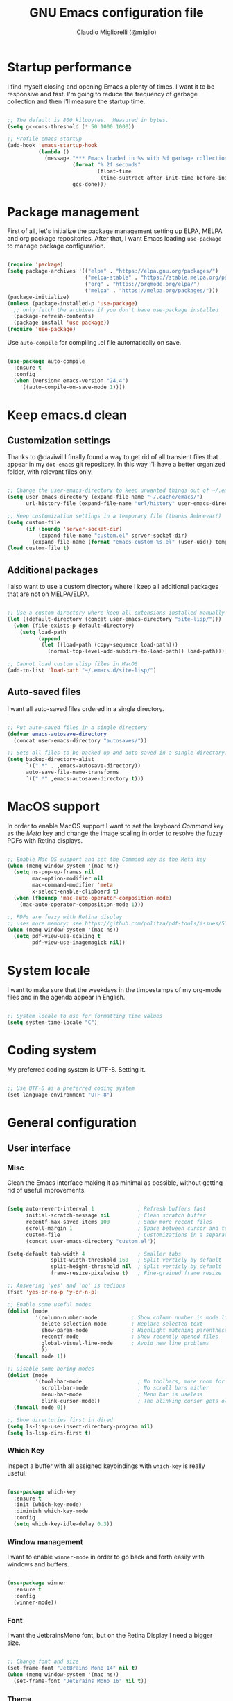#+TITLE: GNU Emacs configuration file
#+AUTHOR: Claudio Migliorelli (@miglio)
#+PROPERTY: header-args:emacs-lisp :tangle init.el
* Startup performance

  I find myself closing and opening Emacs a plenty of times. I want it to be responsive and fast. I'm going to reduce the frequency of garbage collection and then I'll measure the startup time.

  #+begin_src emacs-lisp
  
  ;; The default is 800 kilobytes.  Measured in bytes.
  (setq gc-cons-threshold (* 50 1000 1000))
  
  ;; Profile emacs startup
  (add-hook 'emacs-startup-hook
			(lambda ()
			  (message "*** Emacs loaded in %s with %d garbage collections."
					   (format "%.2f seconds"
							   (float-time
								(time-subtract after-init-time before-init-time)))
					   gcs-done)))
  
  #+end_src
  
* Package management

  First of all, let's initialize the package management setting up ELPA, MELPA and org package repositories. After that, I want Emacs loading =use-package= to manage package configuration.

  #+begin_src emacs-lisp
  
  (require 'package)
  (setq package-archives '(("elpa" . "https://elpa.gnu.org/packages/")
						   ("melpa-stable" . "https://stable.melpa.org/packages/")
						   ("org" . "https://orgmode.org/elpa/")
						   ("melpa" . "https://melpa.org/packages/")))
  (package-initialize)
  (unless (package-installed-p 'use-package)
	;; only fetch the archives if you don't have use-package installed
	(package-refresh-contents)
	(package-install 'use-package))
  (require 'use-package)
  
  #+end_src

  Use =auto-compile= for compiling .el file automatically on save.

  #+begin_src emacs-lisp
  
  (use-package auto-compile
	:ensure t
	:config
	(when (version< emacs-version "24.4")
	  '((auto-compile-on-save-mode 1))))
  
  #+end_src

* Keep emacs.d clean
** Customization settings
   
   Thanks to @daviwil I finally found a way to get rid of all transient files that appear in my =dot-emacs= git repository. In this way I'll have a better organized folder, with relevant files only.

   #+begin_src emacs-lisp
   
   ;; Change the user-emacs-directory to keep unwanted things out of ~/.emacs.d
   (setq user-emacs-directory (expand-file-name "~/.cache/emacs/")
		 url-history-file (expand-file-name "url/history" user-emacs-directory))
   
   ;; Keep customization settings in a temporary file (thanks Ambrevar!)
   (setq custom-file
		 (if (boundp 'server-socket-dir)
			 (expand-file-name "custom.el" server-socket-dir)
		   (expand-file-name (format "emacs-custom-%s.el" (user-uid)) temporary-file-directory)))
   (load custom-file t)
   
   #+end_src

** Additional packages
  
   I also want to use a custom directory where I keep all additional packages that are not on MELPA/ELPA.

   #+begin_src emacs-lisp
   
   ;; Use a custom directory where keep all extensions installed manually
   (let ((default-directory (concat user-emacs-directory "site-lisp/")))
	 (when (file-exists-p default-directory)
	   (setq load-path
			 (append
			  (let ((load-path (copy-sequence load-path)))
				(normal-top-level-add-subdirs-to-load-path)) load-path))))
   
   ;; Cannot load custom elisp files in MacOS
   (add-to-list 'load-path "~/.emacs.d/site-lisp/")
   
   #+end_src

** Auto-saved files

   I want all auto-saved files ordered in a single directory.

   #+begin_src emacs-lisp
   
   ;; Put auto-saved files in a single directory
   (defvar emacs-autosave-directory
	 (concat user-emacs-directory "autosaves/"))
   
   ;; Sets all files to be backed up and auto saved in a single directory.
   (setq backup-directory-alist
		 `((".*" . ,emacs-autosave-directory))
		 auto-save-file-name-transforms
		 `((".*" ,emacs-autosave-directory t)))
   
   #+end_src
   
* MacOS support

  In order to enable MacOS support I want to set the keyboard /Command/ key as the /Meta/ key and change the image scaling in order to resolve the fuzzy PDFs with Retina displays.

  #+begin_src emacs-lisp
  
  ;; Enable Mac OS support and set the Command key as the Meta key
  (when (memq window-system '(mac ns))
	(setq ns-pop-up-frames nil
		  mac-option-modifier nil
		  mac-command-modifier 'meta
		  x-select-enable-clipboard t)
	(when (fboundp 'mac-auto-operator-composition-mode)
	  (mac-auto-operator-composition-mode 1)))
  
  ;; PDFs are fuzzy with Retina display  
  ;; uses more memory; see https://github.com/politza/pdf-tools/issues/51
  (when (memq window-system '(mac ns))
	(setq pdf-view-use-scaling t
		  pdf-view-use-imagemagick nil))
  
  #+end_src
* System locale

  I want to make sure that the weekdays in the timpestamps of my org-mode files and in the agenda appear in English.

  #+begin_src emacs-lisp
  
  ;; System locale to use for formatting time values
  (setq system-time-locale "C")
  
  #+end_src
  
* Coding system

  My preferred coding system is UTF-8. Setting it.
  
  #+begin_src emacs-lisp
  
  ;; Use UTF-8 as a preferred coding system
  (set-language-environment "UTF-8")
  
  #+end_src
  
* General configuration
** User interface
*** Misc

	Clean the Emacs interface making it as minimal as possible, without getting rid of useful improvements.

	#+begin_src emacs-lisp
	
	(setq auto-revert-interval 1              ; Refresh buffers fast
		  initial-scratch-message nil         ; Clean scratch buffer
		  recentf-max-saved-items 100         ; Show more recent files
		  scroll-margin 1                     ; Space between cursor and top/bottom
		  custom-file                         ; Customizations in a separate file
		  (concat user-emacs-directory "custom.el"))
	
	(setq-default tab-width 4                 ; Smaller tabs
				  split-width-threshold 160   ; Split verticly by default
				  split-height-threshold nil  ; Split verticly by default
				  frame-resize-pixelwise t)   ; Fine-grained frame resize
	
	;; Answering 'yes' and 'no' is tedious
	(fset 'yes-or-no-p 'y-or-n-p)
	
	;; Enable some useful modes
	(dolist (mode
			 '(column-number-mode           ; Show column number in mode line
			   delete-selection-mode        ; Replace selected text
			   show-paren-mode              ; Highlight matching parentheses
			   recentf-mode                 ; Show recently opened files
			   global-visual-line-mode      ; Avoid new line problems
			   ))
	  (funcall mode 1))
	
	;; Disable some boring modes
	(dolist (mode
			 '(tool-bar-mode                  ; No toolbars, more room for text
			   scroll-bar-mode                ; No scroll bars either
			   menu-bar-mode                  ; Menu bar is useless
			   blink-cursor-mode))            ; The blinking cursor gets old
	  (funcall mode 0))
	
	;; Show directories first in dired
	(setq ls-lisp-use-insert-directory-program nil)
	(setq ls-lisp-dirs-first t)
	
	#+end_src
*** Which Key

	Inspect a buffer with all assigned keybindings with =which-key= is really useful.

	#+begin_src emacs-lisp
	
	(use-package which-key
	  :ensure t
	  :init (which-key-mode)
	  :diminish which-key-mode
	  :config
	  (setq which-key-idle-delay 0.3))
	
	#+end_src
*** Window management

	I want to enable =winner-mode= in order to go back and forth easily with windows and buffers.
	#+begin_src emacs-lisp
	
	(use-package winner
	  :ensure t
	  :config
	  (winner-mode))
	
	#+end_src
	 
*** Font

	I want the JetbrainsMono font, but on the Retina Display I need a bigger size.

	#+begin_src emacs-lisp
	
	;; Change font and size
	(set-frame-font "JetBrains Mono 14" nil t)
	(when (memq window-system '(mac ns))
	  (set-frame-font "JetBrains Mono 16" nil t))
	
	#+end_src
	 
*** Theme

	I keep other themes commented in case I want to switch between them.

	#+begin_src emacs-lisp
	
	(use-package doom-themes
	  :ensure t
	  :config
	  ;; Global settings (defaults)
	  (setq doom-themes-enable-bold t    ; if nil, bold is universally disabled
			doom-themes-enable-italic t) ; if nil, italics is universally disabled
	  (load-theme 'doom-one t)
	
	  ;; Enable flashing mode-line on errors
	  (doom-themes-visual-bell-config)
	  ;; Enable custom neotree theme (all-the-icons must be installed!)
	  (doom-themes-neotree-config)
	  ;; or for treemacs users
	  (setq doom-themes-treemacs-theme "doom-atom") ; use "doom-colors" for less minimal icon theme
	  (doom-themes-treemacs-config)
	  ;; Corrects (and improves) org-mode's native fontification.
	  (doom-themes-org-config))
	
	#+end_src
	 
*** Modeline

	I really love Doom Modeline. I'll customize it in the best way for fitting my needs (also for programming/writing).

	#+begin_src emacs-lisp
	
	;; Install and customize doom-modeline
	(use-package doom-modeline
	  :ensure t
	  :hook (after-init . doom-modeline-init)
	  :custom-face
	  :custom
	  (doom-modeline-height 25)
	  (doom-modeline-bar-width 3)
	  (doom-modeline-lsp t)
	  (doom-modeline-project-detection 'project)
	  (doom-modeline-icon (display-graphic-p))
	  (doom-modeline-major-mode-color-icon t)
	  (doom-modeline-continuous-word-count-modes '(markdown-mode gfm-mode org-mode))
	  (doom-modeline-buffer-state-icon t))
	
	#+end_src
	 
*** Dashboard

	I really like to have a dashboard at startup, it feels like I'm inside a commond IDE.

	#+begin_src emacs-lisp
	
	(use-package dashboard
	  :ensure t
	  :config
	  (setq dashboard-startup-banner 'logo)
	  (dashboard-setup-startup-hook))
	
	#+end_src
** Files navigation

   I want to use =ivy=, =counsel= and =swiper=.

   #+begin_src emacs-lisp
   (use-package ivy
	 :ensure t
	 :bind (("C-s" . swiper)
			("C-x b" . ivy-switch-buffer))
	 :init
	 (ivy-mode 1)
	 :config
	 (setq ivy-use-virtual-buffers t)
	 (setq ivy-wrap t)
	 (setq ivy-count-format "(%d/%d) ")
	 (setq enable-recursive-minibuffers t))
   
   (use-package ivy-hydra
	 :ensure t
	 :defer t
	 :after hydra)
   
   (use-package ivy-posframe
	 :ensure t
	 :disabled
	 :custom
	 (ivy-posframe-width      115)
	 (ivy-posframe-min-width  115)
	 (ivy-posframe-height     10)
	 (ivy-posframe-min-height 10)
	 :config
	 (setq ivy-posframe-display-functions-alist '((t . ivy-posframe-display-at-frame-center)))
	 (setq ivy-posframe-parameters '((parent-frame . nil)
									 (left-fringe . 8)
									 (right-fringe . 8)))
	 (ivy-posframe-mode 1))
   
   (use-package counsel
	 :ensure t
	 :bind (("M-x" . counsel-M-x)
			("C-x C-f" . counsel-find-file)
			("C-M-l" . counsel-imenu)
			:map minibuffer-local-map
			("C-r" . 'counsel-minibuffer-history))
	 :custom
	 (counsel-linux-app-format-function #'counsel-linux-app-format-function-name-only)
	 :config
	 (setq ivy-initial-inputs-alist nil)) ;; Don't start searches with ^
   
   #+end_src

   I really like to see directories first and then files in =dired=, so I will enable this feature.
   
   #+begin_src emacs-lisp
   
   ;; Show directories first in dired
   (setq ls-lisp-use-insert-directory-program nil)
   (setq ls-lisp-dirs-first t)
   
   #+end_src

   I want =find-file= to start searching in the home directory.

   #+begin_src emacs-lisp
   
   ;; Set default directory for find-file
   (setq default-directory "~/")
   
   #+end_src
   
** File visualization
*** Open with

	I want to open some files with external programs and =open-with= addresses this problem.

	#+begin_src emacs-lisp
	
	(use-package openwith
	  :ensure t
	  :config
	  (setq openwith-associations '(
									("\\.mp4\\'" "vlc" (file))
									("\\.mkv\\'" "vlc" (file))
									("\\.m4a\\'" "vlc" (file))
									("\\.ppt\\'" "libreoffice" (file))
									("\\.pptx\\'" "libreoffice" (file))
									("\\.doc\\'" "libreoffice" (file))
									("\\.docx\\'" "libreoffice" (file))
									))
	  (openwith-mode t))
	
	#+end_src
	
*** PDFs
	I want to use =pdf-tools= to view and edit PDFs in a much better way.

	#+begin_src emacs-lisp
	(use-package pdf-tools
	  :ensure t
	  :config
	  (add-to-list 'auto-mode-alist '("\\.pdf\\'" . pdf-tools-install))
	  (add-hook 'pdf-view-mode-hook
				(lambda () (setq header-line-format nil))))
	#+end_src
   
*** Undo tree

	I really love the =undo-tree= mode visualization, so I'm going to enable it.

	#+begin_src emacs-lisp
	
	(use-package undo-tree
	  :ensure t
	  :config
	  (global-undo-tree-mode 1))
	
	#+end_src
	
** Personal knowledge management
*** Org mode
**** Install and general configuration

	 Well, I think that =org-mode= doesn't need any introduction or explanation. In the last two years ([2021-09-03 Fri]) it changed my life for the best.

	 #+begin_src emacs-lisp
		  (use-package org
			:defer t
			:config
		  
			;; In org-mode, I want source blocks to be themed as they would in native mode
			(setq org-src-fontify-natively t
				  org-src-tab-acts-natively t
				  org-confirm-babel-evaluate nil
				  org-edit-src-content-indentation 0)
		  
			;; Set org-mode TODO keywords
			(setq org-todo-keywords
				  (quote ((sequence "TODO(t)" "DOING(i)" "|" "DONE(d)"))))
		  
			;; Enable DONE logging in org-mode
			(setq org-log-done 'time)
		  
			;; View LaTeX previews in better quality
			(setq org-latex-create-formula-image-program 'dvisvgm)
		  
			;; Set org agenda directory
			(setq org-agenda-files (list "~/Dropbox/org-files/roam/journal"
										 "~/Dropbox/org-files/roam/20210910164514-personal_university.org")))
		  
	 #+end_src
**** Org bullets

	 I want to have nice bullets and not asterisks.

	 #+begin_src emacs-lisp
	 (use-package org-bullets
	   :ensure t
	   :after org
	   :config
	   ;; Enable org-bullets when opening org-files
	   (add-hook 'org-mode-hook (lambda () (org-bullets-mode 1))))
	 #+end_src
	 
**** Org export backends

	 I'm going to set several =org-mode= export backends.
	 
	 #+begin_src emacs-lisp
	 
	 ;; Assuming that these export backends are installed in the site-lisp folder
	 (require 'ox-twbs)
	 (require 'ox-reveal)
	 (setq org-export-backends '(html latex ox-twbs ox-reveal))
	 
	 #+end_src
	 
**** Encrypting

	 Enabling =org-crypt= support as it is automatically installed with =org-mode= itself.

	 #+begin_src emacs-lisp
	 
	 ;; Enable and set org-crypt
	 (require 'org-crypt)
	 (org-crypt-use-before-save-magic)
	 (setq org-tags-exclude-from-inheritance (quote ("crypt")))
	 ;; gpg key to use for encryption
	 (setq org-crypt-key nil)
	 
	 #+end_src
	 
**** Org agenda

	 Org super agenda is a great improvement to the standard Org agenda. Let's install and confgure it!

	 #+begin_src emacs-lisp
	 
	 (use-package org-super-agenda
	   :ensure t
	   :after org
	   :bind ("C-c a" . org-agenda)
	   :config
	   (setq org-super-agenda-groups
			 '((:name ":timer:"
					  :time-grid t
					  :tag "timeblocking")
			   (:name ":boy_tone1:"
					  :tag "personal")
			   (:name ":heavy-check-mark:"
					  :tag "todo")
			   (:name ":bookmark-tabs:"
					  :tag "rush")
			   (:name ":inbox_tray:"
					  :tag "inputs")
			   (:name ":exclamation:"
					  ;; Single arguments given alone
					  :tag "urgent"
					  :tag "exam"
					  :priority "A")))
	   (org-super-agenda-mode))
	 
	 #+end_src
	 
**** Emojify

	 Emojis are fun.

	 #+begin_src emacs-lisp
	 
	 (use-package emojify
	   :ensure t
	   :config
	   (global-emojify-mode t))
	 
	 #+end_src
	 
*** Org roam
**** General configuration
	 Using the Zettelkasten method really improves my note taking experience. The best package to do so is definitely =org-roam=. Installing/configuring it.

	 #+begin_src emacs-lisp
	 (use-package org-roam
	   :ensure t
	   :init
	   (setq org-roam-v2-ack t)
	   :custom
	   (org-roam-directory (file-truename "~/Dropbox/org-files/roam"))
	   :bind (("C-c n l" . org-roam-buffer-toggle)
			  ("C-c n f" . org-roam-node-find)
			  ("C-c n g" . org-roam-graph)
			  ("C-c n i" . org-roam-node-insert)
			  ("C-c n c" . org-roam-capture)
			  ;; Dailies
			  ("C-c n d t" . org-roam-dailies-capture-today)
			  ("C-c n d y" . org-roam-dailies-capture-yesterday)
			  ("C-c n d d" . org-roam-dailies-capture-date)
			  ("C-c n d f t" . org-roam-dailies-goto-today)
			  ("C-c n d f y" . org-roam-dailies-goto-yesterday)
			  ("C-c n d f d" . org-roam-dailies-goto-date))
	   :config
	   (org-roam-db-autosync-mode)
	 
	   ;; org-roam templates
	   (setq org-roam-capture-templates
			 '(("d" "default" plain "\n- *Keywords*::\n\n%?"
				:if-new (file+head "%<%Y%m%d%H%M%S>-${slug}.org"
								   "#+title: ${title}\n")
				:unnarrowed t)
	 
			   ("u" "university")
			   ("uc" "course" plain
				"\n- *Lecturer*:: %?\n- *University*:: \n- *Academic Year*:: %^{Academic Year}\n- *Semester*:: %^{Semester}\n- *Keywords*::\n\n"
				:if-new (file+head "%<%Y%m%d%H%M%S>-${slug}.org"
								   "#+title: ${title}\n")
				:unarrowed t)
			   ("ul" "lecture" plain
				"\n- *Course*:: %?\n- *Lecture #*:: %^{Lecture #}\n- *Lecturer*::\n- *Date*:: %^{Date}u\n- *Resources*::\n\n"
				:if-new (file+head "%<%Y%m%d%H%M%S>-${slug}.org"
								   "#+title: ${title}\n")
				:unarrowed t)
	 
			   ("p" "people" plain
				"\n- *Phone number*:: %^{Phone number}\n- *E-mail*:: %^{E-mail}\n- *Twitter*:: %^{Twitter}\n- *GitHub*:: %^{GitHub}\n- *Website*:: %^{Website}\n- *Company*:: %?\n- *Role*:: %^{Role}\n- *Location*::\n- *How we met*:: %^{How we met}\n- *Birthdate*:: %^{Birthdate}u\n\n"
				:if-new (file+head "%<%Y%m%d%H%M%S>-${slug}.org"
								   "#+title: ${title}\n")
				:unarrowed t)
			   ("s" "software" plain
				"\n- *Developer(s)*:: %?\n- *Status*:: %^{Status|@maintained|@unmaintained}\n- *Repository*:: %^{Repository}\n- *Recommended by*::\n- *Keywords*::\n\n"
				:if-new (file+head "%<%Y%m%d%H%M%S>-${slug}.org"
								   "#+title: ${title}\n")
				:unarrowed t)
			   ("P" "place" plain
				"\n- *Address*:: %^{Address}\n- *City*::%?\n- *Why I know this place*:: %^{Why I know this place}\n- *First time I visited it*:: %^{First time I visited it}u\n- *Keywords*::\n\n"
				:if-new (file+head "%<%Y%m%d%H%M%S>-${slug}.org"
								   "#+title: ${title}\n")
				:unarrowed t)
	 
			   ("r" "resources")
			   ("rb" "book" plain
				"\n- *Author*:: %?\n- *Status*:: %^{Status}\n- *Recommended by*::\n- *Start date*:: %^{Start date}u\n- *Completed date*:: %^{Completed date}u\n- *Keywords*::\n\n"
				:if-new (file+head "%<%Y%m%d%H%M%S>-${slug}.org"
								   "#+title: ${title}\n")
				:unarrowed t)
			   ("ra" "article" plain
				"\n- *Author*:: %?\n- *URL*:: %^{URL}\n- *Related*:: %^{Related}\n- *Recommended by*::\n- *Date*:: %^{Date}u\n- *Keywords*::\n\n"
				:if-new (file+head "%<%Y%m%d%H%M%S>-${slug}.org"
								   "#+title: ${title}\n")
				:unarrowed t)
			   ("rv" "video" plain
				"\n- *Creator*:: %?\n- *URL*:: %^{URL}\n- *Recommended by*::\n- *Date*:: %^{Date}u\n- *Keywords*::\n\n"
				:if-new (file+head "%<%Y%m%d%H%M%S>-${slug}.org"
								   "#+title: ${title}\n")
				:unarrowed t)
	 
			   ("j" "project")
			   ("jo" "overview" plain
				"\n- *What*:: %^{What}\n- *Areas*:: %?\n- *Repository*:: %^{Repository}\n- *Status*:: %^{Status|@active|@completed|@ready|@abandoned}\n- *Date*:: %^{Date}u\n- *Due date*:: %^{Due date}t\n- *Completed date*:: %^{Completed date}u\n- *Success criteria*::\n- *Keywords*::\n\n* Details\n* Tasks\n* Resources\n* Artifacts"
				:if-new (file+head "%<%Y%m%d%H%M%S>-${slug}.org"
								   "#+title: ${title}\n")
				:unarrowed t)
			   ("jt" "task" plain
				"\n- *Project*:: %^{Project}\n- *Taken by*:: %?\n- *Status*:: %^{Status|@active|@completed|@picked|@abandoned}\n- *Due date*:: %^{Due date}t\n- *Completed date*:: %^{Completed date}u\n- *Success criteria*::\n\n* Details\n* Roadmap"
				:if-new (file+head "%<%Y%m%d%H%M%S>-${slug}.org"
								   "#+title: ${title}\n")
				:unarrowed t)
	 
			   ("R" "plans")
			   ("Ry" "year" plain
				"\n- *Feelings*:: %^{Feelings|:smile:|:neutral_face:|:disappointed:}\n- *Related*:: %^{Related}\n- *Date*:: %^{Date}u\n- *Keywords*:: %?\n\n* Overview\n* Values review and life physolophy\n* 5 Years Vision(s)\n* Goal definition\n* Financial review\n* Time tracking review"
				:if-new (file+head "%<%Y%m%d%H%M%S>-${slug}.org"
								   "#+title: ${title}\n")
				:unarrowed t)
			   ("Rq" "quarter" plain
				"\n- *Feelings*:: %^{Feelings|:smile:|:neutral_face:|:disappointed:}\n- *Related*:: %^{Related}\n- *Date*:: %^{Date}u\n- *Keywords*:: %?\n\n* Overview\n* Projects review\n* Financial review\n* Time tracking review"
				:if-new (file+head "%<%Y%m%d%H%M%S>-${slug}.org"
								   "#+title: ${title}\n")
				:unarrowed t)
			   ("Rm" "month" plain
				"\n- *Feelings*:: %^{Feelings|:smile:|:neutral_face:|:disappointed:}\n- *Related*:: %^{Related}\n- *Date*:: %^{Date}u\n- *Keywords*:: %?\n\n* Overview\n* Projects and task picking\n* Financial review\n* Time tracking review"
				:if-new (file+head "%<%Y%m%d%H%M%S>-${slug}.org"
								   "#+title: ${title}\n")
				:unarrowed t)
			   ("Rw" "week" plain
				"\n- *Feelings*:: %^{Feelings|:smile:|:neutral_face:|:disappointed:}\n- *Related*:: %^{Related}\n- *Date*:: %^{Date}u\n- *Keywords*:: %?\n\n* Overview\n* Time blocking\n* Task picking"
				:if-new (file+head "%<%Y%m%d%H%M%S>-${slug}.org"
								   "#+title: ${title}\n")
				:unarrowed t)
			   ))
	 
	   ;; Journaling in org-roam
	   (setq org-roam-dailies-directory "journal/")
	   (setq org-roam-dailies-capture-templates
			 '(("d" "default" entry
				"* %?"
				:if-new (file+head "%<%Y-%m-%d>.org"
								   "#+title: %<%Y-%m-%d>\n")))))
	 
	 #+end_src	
**** Org roam UI

	 Isn't it cool to have a Roam-Research-like experience within Emacs?

	 #+begin_src emacs-lisp
	 (use-package websocket
	   :ensure t
	   :after org-roam)
	 
	 (use-package simple-httpd
	   :ensure t
	   :after org-roam)
	 
	 (cond
	  ((string-equal system-type "gnu/linux"))
	   ((string-equal system-type "darwin")
		(add-to-list 'load-path "~/.emacs.d/site-lisp/org-roam-ui")
		(require 'org-roam-ui)))
	 
	 #+end_src
	 
*** Deft

	Searching through roam entries could be a painful experience. =deft= fix this.

	#+begin_src emacs-lisp
	
	(use-package deft
	  :ensure t
	  :bind ("C-c d" . deft)
	  :config
	  ;; Set the deft directory and file extensions
	  (setq deft-directory "~/Dropbox/org-files/roam/")
	  (setq deft-extensions '("org" "md" "txt"))
	  (add-to-list 'deft-extensions "tex")
	  (setq deft-recursive t))
	
	#+end_src
	
*** Olivetti

	I want a nice writing environment in Emacs.

	#+begin_src emacs-lisp
	
	(use-package olivetti
	  :bind ("C-c o" . olivetti-mode)
	  :ensure t)
	
	#+end_src
	
** Programming modes
*** Terminal

	I want to use =vterm= as my default terminal emulator. It has a fully coloured interface and it integrates perfectly with MacOS.

	#+begin_src emacs-lisp
	
	(use-package vterm
	  :ensure t
	  :commands vterm
	  :bind ("C-c v" . vterm)
	  :config
	  (setq vterm-max-scrollback 10000))
	
	#+end_src
	
*** VCS

	I use git as my Version Control System of trust and =magit= to interact with it from inside Emacs.

	#+begin_src emacs-lisp
	
	(use-package magit
	  :ensure t
	  :bind ("C-c g" . magit))
	
	#+end_src

	I want to display uncommitted changes highlighted.

	#+begin_src emacs-lisp
	
	(use-package diff-hl
	  :ensure t
	  :config
	  (global-diff-hl-mode t))
	
	#+end_src
	
*** LSP
**** General setup
	 Setting up Emacs as an IDE.

	 #+begin_src emacs-lisp
	 
	 (use-package lsp-mode
	   :ensure t
	   :commands lsp
	   :bind (:map lsp-mode-map
				   ("TAB" . completion-at-point))
	   :config
	   (lsp-enable-which-key-integration t))
	 
	 (use-package lsp-ui
	   :ensure t
	   :after lsp
	   :hook (lsp-mode . lsp-ui-mode)
	   :config
	   (setq lsp-ui-sideline-enable t)
	   (setq lsp-ui-sideline-show-hover nil)
	   (setq lsp-ui-doc-position 'bottom)
	   (lsp-ui-doc-show))
	 
	 (use-package lsp-ivy
	   :ensure t)
	 
	 #+end_src
**** Python

	 Installing Python LSP server.

	 #+begin_src emacs-lisp
	 
	 (use-package lsp-python-ms
	   :ensure t
	   :init (setq lsp-python-ms-auto-install-server t)
	   :hook (python-mode . (lambda ()
							  (require 'lsp-python-ms)
							  (lsp))))  ; or lsp-deferred
	 
	 #+end_src
	 
**** Java

	 Installing Eclipse Java Server.

	 #+begin_src emacs-lisp
	 
	 (use-package lsp-java
	   :ensure t
	   :config (add-hook 'java-mode-hook 'lsp))
	 
	 #+end_src
	 
**** C/C++
*** Autocompletion

	I use Company as my default autocompletion framework.

	#+begin_src emacs-lisp
	
	(use-package company
	  :ensure t
	  :config
	  (global-company-mode t))
	
	#+end_src
	
** E-mail
*** General configuration
	I use =notmuch= as my default e-mail client. It's easy to use, fast and lightweight.

	#+begin_src emacs-lisp
	
	(use-package notmuch
	  :ensure t
	  :bind ("C-c m" . notmuch)
	  :config
	  ;; Setup the mail address and use name
	  (setq mail-user-agent 'message-user-agent)
	  (setq user-mail-address "migliorelliclaudio@gmail.com"
			user-full-name "Claudio Migliorelli")
	  ;; smtp config
	  (setq smtpmail-smtp-server "smtp.gmail.com"
			message-send-mail-function 'message-smtpmail-send-it)
	
	  ;; Report problems with the smtp server
	  (setq smtpmail-debug-info t)
	
	  ;; Add Cc and Bcc headers to the message buffer
	  (setq message-default-mail-headers "Cc: \nBcc: \n")
	
	  ;; Postponed message is put in the following draft directory
	  (setq message-auto-save-directory "~/Repositories/Maildir/Gmail/[Gmail].Bozze")
	  (setq message-kill-buffer-on-exit t)
	
	  ;; Change the directory to store the sent mail
	  (setq message-directory "~/Repositories/Maildir/Gmail/"))
	
	(use-package popwin
	  :ensure t
	  :after notmuch
	  :config
	
	  ;; Exec offline-imap
	  (defun notmuch-exec-offlineimap ()
		"execute offlineimap"
		(interactive)
		(set-process-sentinel
		 (start-process-shell-command "offlineimap"
									  "*offlineimap*"
									  "offlineimap -o")
		 '(lambda (process event)
			(notmuch-refresh-all-buffers)
			(let ((w (get-buffer-window "*offlineimap*")))
			  (when w
				(with-selected-window w (recenter (window-end)))))))
		(popwin:display-buffer "*offlineimap*"))
	
	  (add-to-list 'popwin:special-display-config
				   '("*offlineimap*" :dedicated t :position bottom :stick t
					 :height 0.4 :noselect t)))
	
	#+end_src
*** Links to notmuch messages within org-mode

	I want to link e-mails in org files to improve my tracking experience.

	#+begin_src emacs-lisp
	
	(use-package ol-notmuch
	  :ensure t
	  :bind
	  ("C-c l" . org-store-link))
	
	#+end_src
	
** RSS feed

   I really like RSS readers and I use =elfeed= as my favorite one in Emacs.

   #+begin_src emacs-lisp
   
   (use-package elfeed
	 :ensure t
	 :config
	 ;; Settings for elfeed
	 (setq elfeed-feeds
		   '("https://awealthofcommonsense.com/feed"
			 "https://ofdollarsanddata.com/feed"
			 "https://www.smbc-comics.com/comic/rss"
			 "https://xkcd.com/rss.xml"
			 "https://fs.blog/blog/feed/"
			 "https://gwern.substack.com/feed"
			 "https://moretothat.com/feed/"
			 "https://putanumonit.com/feed/"
			 "https://www.ribbonfarm.com/feed/"
			 "https://retireinprogress.com/feed/"
			 )))
   
   #+end_src

